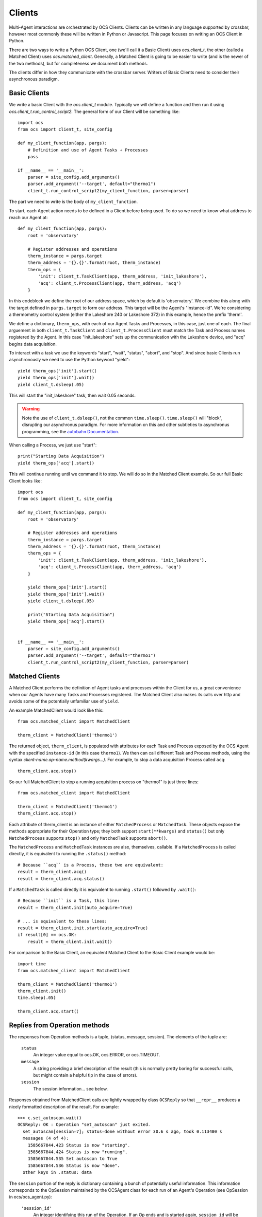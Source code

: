 .. highlight:: python

.. _clients:

Clients
=======
Multi-Agent interactions are orchestrated by OCS Clients. Clients can be
written in any language supported by crossbar, however most commonly these will
be written in Python or Javascript. This page focuses on writing an OCS Client
in Python.

There are two ways to write a Python OCS Client, one (we'll call it a Basic
Client) uses `ocs.client_t`, the other (called a Matched Client) uses
`ocs.matched_client`. Generally, a Matched Client is going to be easier to
write (and is the newer of the two methods), but for completeness we document
both methods.

The clients differ in how they communicate with the crossbar server. Writers of
Basic Clients need to consider their asynchronous paradigm.

Basic Clients
-------------
We write a basic Client with the `ocs.client_t` module. Typically we will
define a function and then run it using `ocs.client_t.run_control_script2`. The
general form of our Client will be something like::

    import ocs 
    from ocs import client_t, site_config
    
    def my_client_function(app, pargs):
        # Definition and use of Agent Tasks + Processes
        pass
    
    if __name__ == '__main__':
        parser = site_config.add_arguments()
        parser.add_argument('--target', default="thermo1")
        client_t.run_control_script2(my_client_function, parser=parser)

The part we need to write is the body of ``my_client_function``.

To start, each Agent action needs to be defined in a Client before being used.
To do so we need to know what address to reach our Agent at::

    def my_client_function(app, pargs):
        root = 'observatory'

        # Register addresses and operations
        therm_instance = pargs.target
        therm_address = '{}.{}'.format(root, therm_instance)
        therm_ops = { 
            'init': client_t.TaskClient(app, therm_address, 'init_lakeshore'),
            'acq': client_t.ProcessClient(app, therm_address, 'acq')
        }   

In this codeblock we define the root of our address space, which by default is
'observatory'. We combine this along with the target defined in
``pargs.target`` to form our address. This target will be the Agent's
"instance-id". We're considering a thermometry control system (either the
Lakeshore 240 or Lakeshore 372) in this example, hence the prefix 'therm'.

We define a dictionary, ``therm_ops``, with each of our Agent Tasks and
Processes, in this case, just one of each. The final arguement in both
``client_t.TaskClient`` and ``client_t.ProcessClient`` must match the Task and
Process names registered by the Agent. In this case "init_lakeshore" sets up
the communication with the Lakeshore device, and "acq" begins data acquisition.

To interact with a task we use the keywords "start", "wait", "status", "abort",
and "stop". And since basic Clients run asynchronously we need to use the
Python keyword "yield"::

    yield therm_ops['init'].start()
    yield therm_ops['init'].wait()
    yield client_t.dsleep(.05)

This will start the "init_lakeshore" task, then wait 0.05 seconds.

.. warning::
    Note the use of ``client_t.dsleep()``, not the common ``time.sleep()``.
    ``time.sleep()`` will "block", disrupting our asynchronus paradigm. For
    more information on this and other subtleties to asynchronus programming, see
    the `autobahn Documentation
    <https://autobahn.readthedocs.io/en/latest/asynchronous-programming.html>`_.

When calling a Process, we just use "start"::

    print("Starting Data Acquisition")
    yield therm_ops['acq'].start()

This will continue running until we command it to stop. We will do so in the
Matched Client example. So our full Basic Client looks like::

    import ocs 
    from ocs import client_t, site_config
    
    def my_client_function(app, pargs):
        root = 'observatory'

        # Register addresses and operations
        therm_instance = pargs.target
        therm_address = '{}.{}'.format(root, therm_instance)
        therm_ops = { 
            'init': client_t.TaskClient(app, therm_address, 'init_lakeshore'),
            'acq': client_t.ProcessClient(app, therm_address, 'acq')
        }

        yield therm_ops['init'].start()
        yield therm_ops['init'].wait()
        yield client_t.dsleep(.05)

        print("Starting Data Acquisition")
        yield therm_ops['acq'].start()

    
    if __name__ == '__main__':
        parser = site_config.add_arguments()
        parser.add_argument('--target', default="thermo1")
        client_t.run_control_script2(my_client_function, parser=parser)


Matched Clients
---------------
A Matched Client performs the definition of Agent tasks and processes within
the Client for us, a great convenience when our Agents have many Tasks and
Processes registered. The Matched Client also makes its calls over http and
avoids some of the potentially unfamiliar use of ``yield``.

An example MatchedClient would look like this::

    from ocs.matched_client import MatchedClient
    
    therm_client = MatchedClient('thermo1')

The returned object, ``therm_client``, is populated with attributes
for each Task and Process exposed by the OCS Agent with the specified
``instance-id`` (in this case ``thermo1``).  We then can call
different Task and Process methods, using the syntax
*client-name.op-name.method(kwargs...)*. For example, to stop a data
acquisition Process called ``acq``::

    therm_client.acq.stop()

So our full MatchedClient to stop a running acquisition process on "thermo1" is
just three lines::

    from ocs.matched_client import MatchedClient
    
    therm_client = MatchedClient('thermo1')
    therm_client.acq.stop()

Each attribute of therm_client is an instance of either
``MatchedProcess`` or ``MatchedTask``.  These objects expose the
methods appropriate for their Operation type; they both support
``start(**kwargs)`` and ``status()`` but only ``MatchedProcess``
supports ``stop()`` and only ``MatchedTask`` supports ``abort()``.

The ``MatchedProcess`` and ``MatchedTask`` instances are also,
themselves, callable.  If a ``MatchedProcess`` is called directly, it
is equivalent to running the ``.status()`` method::

    # Because ``acq`` is a Process, these two are equivalent:
    result = therm_client.acq()
    result = therm_client.acq.status()

If a ``MatchedTask`` is called directly it is equivalent to running
``.start()`` followed by ``.wait()``::

    # Because ``init`` is a Task, this line:
    result = therm_client.init(auto_acquire=True)

    # ... is equivalent to these lines:
    result = therm_client.init.start(auto_acquire=True)
    if result[0] == ocs.OK:
        result = therm_client.init.wait()


For comparison to the Basic Client, an equivalent Matched Client to the Basic
Client example would be::

    import time
    from ocs.matched_client import MatchedClient
    
    therm_client = MatchedClient('thermo1')
    therm_client.init()
    time.sleep(.05)

    therm_client.acq.start()


Replies from Operation methods
------------------------------

The responses from Operation methods is a tuple, (status, message,
session).  The elements of the tuple are:

  ``status``
    An integer value equal to ocs.OK, ocs.ERROR, or ocs.TIMEOUT.

  ``message``
    A string providing a brief description of the result (this is
    normally pretty boring for successful calls, but might contain a
    helpful tip in the case of errors).

  ``session``
    The session information... see below.

Responses obtained from MatchedClient calls are lightly wrapped by
class ``OCSReply`` so that ``__repr__`` produces a nicely formatted
description of the result.  For example::

  >>> c.set_autoscan.wait()
  OCSReply: OK : Operation "set_autoscan" just exited.
    set_autoscan[session=7]; status=done without error 30.6 s ago, took 0.113400 s
    messages (4 of 4):
      1585667844.423 Status is now "starting".
      1585667844.424 Status is now "running".
      1585667844.535 Set autoscan to True
      1585667844.536 Status is now "done".
    other keys in .status: data


The ``session`` portion of the reply is dictionary containing a bunch
of potentially useful information.  This information corresponds to
the OpSession maintained by the OCSAgent class for each run of an
Agent's Operation (see OpSession in ocs/ocs_agent.py):

  ``'session_id'``
    An integer identifying this run of the Operation.  If an Op ends
    and is started again, ``session_id`` will be different.

  ``'op_name'``
    The operation name.  You probably already know this.

  ``'status'``
    A string representing the state of the operation.  The possible
    values are 'starting', 'running', 'done'.

  ``'start_time'``
    The timestamp corresponding to when this run was started.

  ``'end_time'``
    If ``status`` == ``'done'``, then this is the timestamp at which
    the run completed.  Otherwise it will be None.

  ``'success'``
    If ``status`` == ``'done'``, then this is a boolean indicating
    whether the operation reported that it completed successfully
    (rather than with an error).

  ``'data'``
    Agent-specific data that might of interest to a user.  This may be
    updated while an Operation is running, but once ``status`` becomes
    ``'done'`` then ``data`` should not change any more.  A typical
    use case here would be for a Process that is monitoring some
    system to report the current values of key parametrs.  This should
    not be used as an alternative to providing a data feed... rather
    it should provide current values to answer immediate questions.

  ``'messages'``
    A list of Operation log messages.  Each entry in the list is a
    tuple, (timestamp, text).

